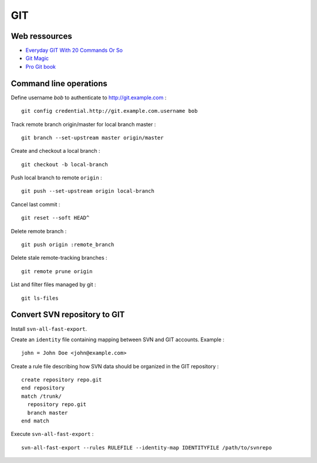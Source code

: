 ===
GIT
===

Web ressources
==============
- `Everyday GIT With 20 Commands Or So <https://www.kernel.org/pub/software/scm/git/docs/everyday.html>`_
- `Git Magic <http://www-cs-students.stanford.edu/~blynn/gitmagic/index.html>`_
- `Pro Git book <http://www.git-scm.com/book>`_

Command line operations
=======================

Define username *bob* to authenticate to http://git.example.com : ::

    git config credential.http://git.example.com.username bob

Track remote branch origin/master for local branch master : ::

    git branch --set-upstream master origin/master

Create and checkout a local branch : ::

    git checkout -b local-branch

Push local branch to remote ``origin`` : ::

    git push --set-upstream origin local-branch

Cancel last commit : ::

    git reset --soft HEAD^

Delete remote branch : ::

    git push origin :remote_branch

Delete stale remote-tracking branches : ::

    git remote prune origin

List and filter files managed by git : ::

    git ls-files

Convert SVN repository to GIT
=============================

Install ``svn-all-fast-export``.

Create an ``identity`` file containing mapping between SVN and GIT accounts.
Example : ::

    john = John Doe <john@example.com>

Create a rule file describing how SVN data should be organized in the GIT
repository : ::

    create repository repo.git
    end repository
    match /trunk/
      repository repo.git
      branch master
    end match

Execute ``svn-all-fast-export`` : ::

    svn-all-fast-export --rules RULEFILE --identity-map IDENTITYFILE /path/to/svnrepo

